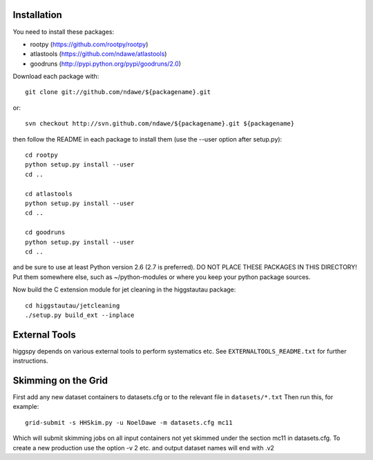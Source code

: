 
Installation
============

You need to install these packages:

* rootpy  (https://github.com/rootpy/rootpy)
* atlastools (https://github.com/ndawe/atlastools)
* goodruns (http://pypi.python.org/pypi/goodruns/2.0)

Download each package with::

   git clone git://github.com/ndawe/${packagename}.git

or::

   svn checkout http://svn.github.com/ndawe/${packagename}.git ${packagename}

then follow the README in each package to install them
(use the --user option after setup.py)::

   cd rootpy
   python setup.py install --user
   cd ..

   cd atlastools
   python setup.py install --user
   cd ..

   cd goodruns
   python setup.py install --user
   cd ..

and be sure to use at least Python version 2.6 (2.7 is preferred).
DO NOT PLACE THESE PACKAGES IN THIS DIRECTORY! Put them somewhere else,
such as ~/python-modules or where you keep your python package sources.

Now build the C extension module for jet cleaning in the higgstautau package::

   cd higgstautau/jetcleaning
   ./setup.py build_ext --inplace 


External Tools
==============

higgspy depends on various external tools to perform systematics etc. See
``EXTERNALTOOLS_README.txt`` for further instructions.


Skimming on the Grid
====================

First add any new dataset containers to datasets.cfg or to the relevant file in
``datasets/*.txt`` Then run this, for example::


   grid-submit -s HHSkim.py -u NoelDawe -m datasets.cfg mc11

Which will submit skimming jobs on all input containers not yet skimmed under
the section mc11 in datasets.cfg. To create a new production use the option -v 2 etc.
and output dataset names will end with .v2
